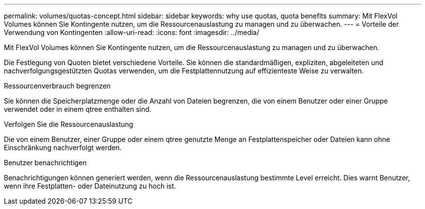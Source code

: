 ---
permalink: volumes/quotas-concept.html 
sidebar: sidebar 
keywords: why use quotas, quota benefits 
summary: Mit FlexVol Volumes können Sie Kontingente nutzen, um die Ressourcenauslastung zu managen und zu überwachen. 
---
= Vorteile der Verwendung von Kontingenten
:allow-uri-read: 
:icons: font
:imagesdir: ../media/


[role="lead"]
Mit FlexVol Volumes können Sie Kontingente nutzen, um die Ressourcenauslastung zu managen und zu überwachen.

Die Festlegung von Quoten bietet verschiedene Vorteile. Sie können die standardmäßigen, expliziten, abgeleiteten und nachverfolgungsgestützten Quotas verwenden, um die Festplattennutzung auf effizienteste Weise zu verwalten.

.Ressourcenverbrauch begrenzen
Sie können die Speicherplatzmenge oder die Anzahl von Dateien begrenzen, die von einem Benutzer oder einer Gruppe verwendet oder in einem qtree enthalten sind.

.Verfolgen Sie die Ressourcenauslastung
Die von einem Benutzer, einer Gruppe oder einem qtree genutzte Menge an Festplattenspeicher oder Dateien kann ohne Einschränkung nachverfolgt werden.

.Benutzer benachrichtigen
Benachrichtigungen können generiert werden, wenn die Ressourcenauslastung bestimmte Level erreicht. Dies warnt Benutzer, wenn ihre Festplatten- oder Dateinutzung zu hoch ist.
